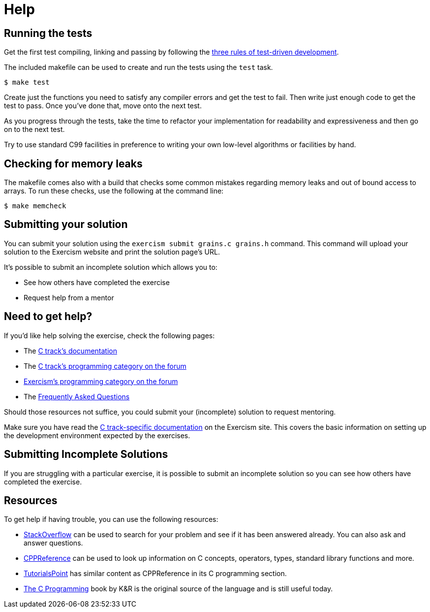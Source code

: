 = Help

== Running the tests

Get the first test compiling, linking and passing by following the https://blog.cleancoder.com/uncle-bob/2014/12/17/TheCyclesOfTDD.html[three rules of test-driven development].

The included makefile can be used to create and run the tests using the `test` task.

[,console]
----
$ make test
----

Create just the functions you need to satisfy any compiler errors and get the test to fail.
Then write just enough code to get the test to pass.
Once you've done that, move onto the next test.

As you progress through the tests, take the time to refactor your implementation for readability and expressiveness and then go on to the next test.

Try to use standard C99 facilities in preference to writing your own low-level algorithms or facilities by hand.

== Checking for memory leaks

The makefile comes also with a build that checks some common mistakes regarding memory leaks and out of bound access to arrays.
To run these checks, use the following at the command line:

[,console]
----
$ make memcheck
----

== Submitting your solution

You can submit your solution using the `exercism submit grains.c grains.h` command.
This command will upload your solution to the Exercism website and print the solution page's URL.

It's possible to submit an incomplete solution which allows you to:

* See how others have completed the exercise
* Request help from a mentor

== Need to get help?

If you'd like help solving the exercise, check the following pages:

* The https://exercism.org/docs/tracks/c[C track's documentation]
* The https://forum.exercism.org/c/programming/c[C track's programming category on the forum]
* https://forum.exercism.org/c/programming/5[Exercism's programming category on the forum]
* The https://exercism.org/docs/using/faqs[Frequently Asked Questions]

Should those resources not suffice, you could submit your (incomplete) solution to request mentoring.

Make sure you have read the https://exercism.org/docs/tracks/c[C track-specific documentation] on the Exercism site.
This covers the basic information on setting up the development environment expected by the exercises.

== Submitting Incomplete Solutions

If you are struggling with a particular exercise, it is possible to submit an incomplete solution so you can see how others have completed the exercise.

== Resources

To get help if having trouble, you can use the following resources:

* http://stackoverflow.com/questions/tagged/c[StackOverflow] can be used to search for your problem and see if it has been answered already.
You can also ask and answer questions.
* https://en.cppreference.com/w/c[CPPReference] can be used to look up information on C concepts, operators, types, standard library functions and more.
* https://www.tutorialspoint.com/cprogramming/[TutorialsPoint] has similar content as CPPReference in its C programming section.
* https://www.amazon.com/Programming-Language-2nd-Brian-Kernighan/dp/0131103628/[The C Programming] book by K&R is the original source of the language and is still useful today.

